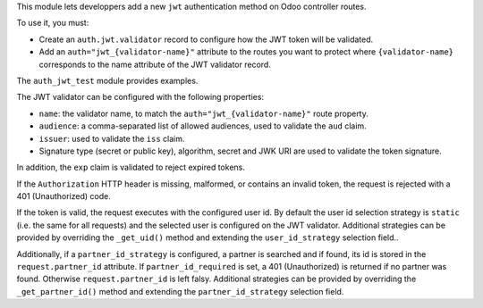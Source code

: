 This module lets developpers add a new ``jwt`` authentication method on Odoo
controller routes.

To use it, you must:

* Create an ``auth.jwt.validator`` record to configure how the JWT token will
  be validated.
* Add an ``auth="jwt_{validator-name}"`` attribute to the routes
  you want to protect where ``{validator-name}`` corresponds to the name
  attribute of the JWT validator record.

The ``auth_jwt_test`` module provides examples.

The JWT validator can be configured with the following properties:

* ``name``: the validator name, to match the ``auth="jwt_{validator-name}"``
  route property.
* ``audience``: a comma-separated list of allowed audiences, used to validate
  the ``aud`` claim.
* ``issuer``: used to validate the ``iss`` claim.
* Signature type (secret or public key), algorithm, secret and JWK URI
  are used to validate the token signature.

In addition, the ``exp`` claim is validated to reject expired tokens.

If the ``Authorization`` HTTP header is missing, malformed, or contains
an invalid token, the request is rejected with a 401 (Unauthorized) code.

If the token is valid, the request executes with the configured user id. By
default the user id selection strategy is ``static`` (i.e. the same for all
requests) and the selected user is configured on the JWT validator. Additional
strategies can be provided by overriding the ``_get_uid()`` method and
extending the ``user_id_strategy`` selection field..

Additionally, if a ``partner_id_strategy`` is configured, a partner is searched
and if found, its id is stored in the ``request.partner_id`` attribute. If
``partner_id_required`` is set, a 401 (Unauthorized) is returned if no partner
was found. Otherwise ``request.partner_id`` is left falsy. Additional
strategies can be provided by overriding the ``_get_partner_id()`` method
and extending the ``partner_id_strategy`` selection field.
